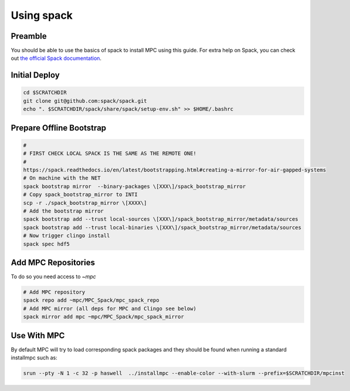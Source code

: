 Using spack
===========

Preamble
--------

You should be able to use the basics of spack to install MPC using this guide.
For extra help on Spack, you can check out `the official Spack documentation
<https://spack.readthedocs.io/en/latest/>`_.

Initial Deploy
--------------

.. code-block:: sh

	cd $SCRATCHDIR
	git clone git@github.com:spack/spack.git
	echo ". $SCRATCHDIR/spack/share/spack/setup-env.sh" >> $HOME/.bashrc

Prepare Offline Bootstrap
-------------------------

.. code-block:: sh

	#
	# FIRST CHECK LOCAL SPACK IS THE SAME AS THE REMOTE ONE!
	#
	https://spack.readthedocs.io/en/latest/bootstrapping.html#creating-a-mirror-for-air-gapped-systems
	# On machine with the NET
	spack bootstrap mirror  --binary-packages \[XXX\]/spack_bootstrap_mirror
	# Copy spack_bootstrap_mirror to INTI
	scp -r ./spack_bootstrap_mirror \[XXXX\]
	# Add the bootstrap mirror
	spack bootstrap add --trust local-sources \[XXX\]/spack_bootstrap_mirror/metadata/sources
	spack bootstrap add --trust local-binaries \[XXX\]/spack_bootstrap_mirror/metadata/sources
	# Now trigger clingo install
	spack spec hdf5

Add MPC Repositories
--------------------

To do so you need access to `\~mpc`

.. code-block:: sh

	# Add MPC repository
	spack repo add ~mpc/MPC_Spack/mpc_spack_repo
	# Add MPC mirror (all deps for MPC and Clingo see below)
	spack mirror add mpc ~mpc/MPC_Spack/mpc_spack_mirror

Use With MPC
------------

By default MPC will try to load corresponding spack packages and they should be found when running a standard installmpc such as:

.. code-block:: sh

	srun --pty -N 1 -c 32 -p haswell  ../installmpc --enable-color --with-slurm --prefix=$SCRATCHDIR/mpcinst
